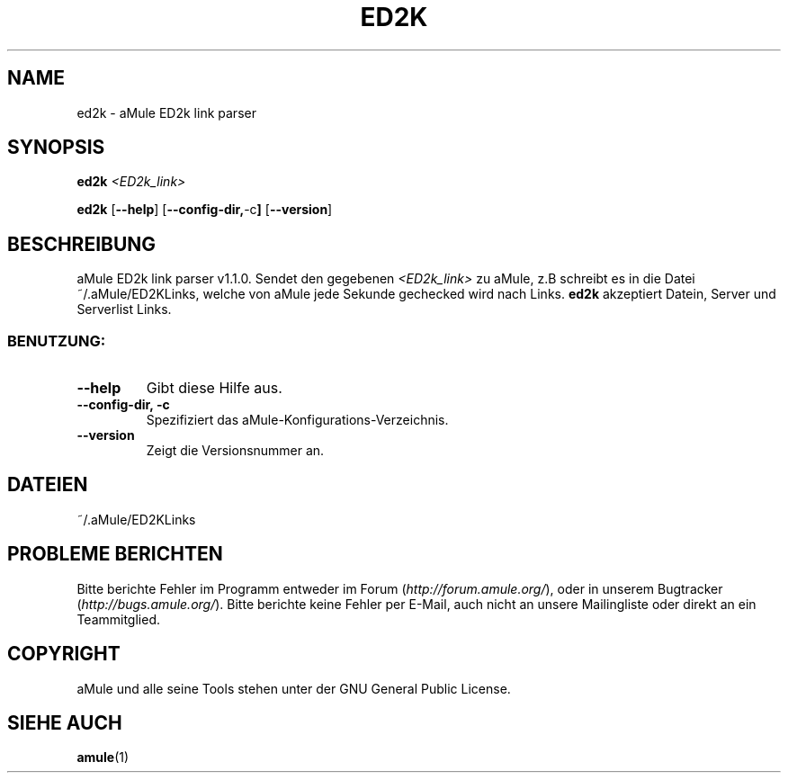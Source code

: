 .TH ED2K "1" "March 2005" "aMule ED2k link parser v1.1.0" "Nutzer Kommandos"
.SH NAME
ed2k \- aMule ED2k link parser
.SH SYNOPSIS
.B ed2k
.I <ED2k_link>
.PP
.B ed2k
.RB [ \-\-help ]
.RB [ \-\-config\-dir, \-c ]
.RB [ \-\-version ]
.SH BESCHREIBUNG
aMule ED2k link parser v1.1.0.
Sendet den gegebenen \fI<ED2k_link>\fR zu aMule, z.B schreibt es in die Datei ~/.aMule/ED2KLinks, welche von aMule jede Sekunde gechecked wird nach Links.
\fBed2k\fR akzeptiert Datein, Server und Serverlist Links.
.SS "BENUTZUNG:"
.TP
\fB\-\-help\fR
Gibt diese Hilfe aus.
.TP
\fB \-\-config\-dir, \fB \-c\fR
Spezifiziert das aMule-Konfigurations-Verzeichnis.
.TP
\fB\-\-version\fR
Zeigt die Versionsnummer an.
.SH DATEIEN
~/.aMule/ED2KLinks
.SH PROBLEME BERICHTEN
Bitte berichte Fehler im Programm entweder im Forum (\fIhttp://forum.amule.org/\fR), oder in unserem Bugtracker (\fIhttp://bugs.amule.org/\fR).
Bitte berichte keine Fehler per E-Mail, auch nicht an unsere Mailingliste oder direkt an ein Teammitglied.
.SH COPYRIGHT
aMule und alle seine Tools stehen unter der GNU General Public License.
.SH SIEHE AUCH
\fBamule\fR(1)
